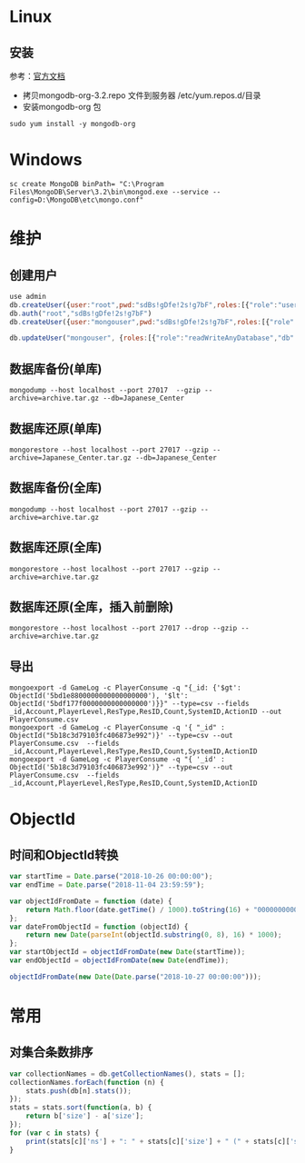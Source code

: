 * Linux
** 安装
参考：[[https://docs.mongodb.com/manual/tutorial/install-mongodb-on-red-hat/][官方文档]] 
- 拷贝mongodb-org-3.2.repo 文件到服务器 /etc/yum.repos.d/目录
- 安装mongodb-org 包
#+BEGIN_SRC shell
sudo yum install -y mongodb-org
#+END_SRC

* Windows
#+BEGIN_SRC shell
sc create MongoDB binPath= "C:\Program Files\MongoDB\Server\3.2\bin\mongod.exe --service --config=D:\MongoDB\etc\mongo.conf" 
#+END_SRC

* 维护
** 创建用户
#+BEGIN_SRC javascript
  use admin
  db.createUser({user:"root",pwd:"sdBs!gDfe!2s!g7bF",roles:[{"role":"userAdminAnyDatabase","db":"admin"}]})  
  db.auth("root","sdBs!gDfe!2s!g7bF")
  db.createUser({user:"mongouser",pwd:"sdBs!gDfe!2s!g7bF",roles:[{"role":"readWriteAnyDatabase","db":"admin"}, {"role":"dbAdminAnyDatabase","db":"admin"}, {"role":"userAdminAnyDatabase","db":"admin"}]})  

  db.updateUser("mongouser", {roles:[{"role":"readWriteAnyDatabase","db":"admin"}, {"role":"dbAdminAnyDatabase","db":"admin"}, {"role":"userAdminAnyDatabase","db":"admin"}]})  
#+END_SRC


** 数据库备份(单库)
#+BEGIN_SRC shell
mongodump --host localhost --port 27017  --gzip --archive=archive.tar.gz --db=Japanese_Center
#+END_SRC

** 数据库还原(单库)
#+BEGIN_SRC shell
mongorestore --host localhost --port 27017 --gzip --archive=Japanese_Center.tar.gz --db=Japanese_Center
#+END_SRC

** 数据库备份(全库)
#+BEGIN_SRC shell
mongodump --host localhost --port 27017 --gzip --archive=archive.tar.gz
#+END_SRC

** 数据库还原(全库)
#+BEGIN_SRC shell
mongorestore --host localhost --port 27017 --gzip --archive=archive.tar.gz
#+END_SRC

** 数据库还原(全库，插入前删除)
#+BEGIN_SRC shell
mongorestore --host localhost --port 27017 --drop --gzip --archive=archive.tar.gz
#+END_SRC

** 导出
#+BEGIN_SRC shell
mongoexport -d GameLog -c PlayerConsume -q "{_id: {'$gt': ObjectId('5bd1e8800000000000000000'), '$lt': ObjectId('5bdf177f0000000000000000')}}" --type=csv --fields _id,Account,PlayerLevel,ResType,ResID,Count,SystemID,ActionID --out PlayerConsume.csv 
mongoexport -d GameLog -c PlayerConsume -q '{ "_id" : ObjectId("5b18c3d79103fc406873e992")}' --type=csv --out PlayerConsume.csv  --fields _id,Account,PlayerLevel,ResType,ResID,Count,SystemID,ActionID
mongoexport -d GameLog -c PlayerConsume -q "{ '_id' : ObjectId('5b18c3d79103fc406873e992')}" --type=csv --out PlayerConsume.csv  --fields _id,Account,PlayerLevel,ResType,ResID,Count,SystemID,ActionID
#+END_SRC

* ObjectId
** 时间和ObjectId转换
#+BEGIN_SRC javascript
var startTime = Date.parse("2018-10-26 00:00:00");
var endTime = Date.parse("2018-11-04 23:59:59");

var objectIdFromDate = function (date) {
	return Math.floor(date.getTime() / 1000).toString(16) + "0000000000000000";
};
var dateFromObjectId = function (objectId) {
	return new Date(parseInt(objectId.substring(0, 8), 16) * 1000);
};
var startObjectId = objectIdFromDate(new Date(startTime));
var endObjectId = objectIdFromDate(new Date(endTime));

objectIdFromDate(new Date(Date.parse("2018-10-27 00:00:00")));
#+END_SRC

* 常用
** 对集合条数排序
#+BEGIN_SRC javascript
var collectionNames = db.getCollectionNames(), stats = [];
collectionNames.forEach(function (n) { 
    stats.push(db[n].stats()); 
});
stats = stats.sort(function(a, b) { 
    return b['size'] - a['size']; 
});
for (var c in stats) { 
    print(stats[c]['ns'] + ": " + stats[c]['size'] + " (" + stats[c]['storageSize'] + ")"); 
}
#+END_SRC
